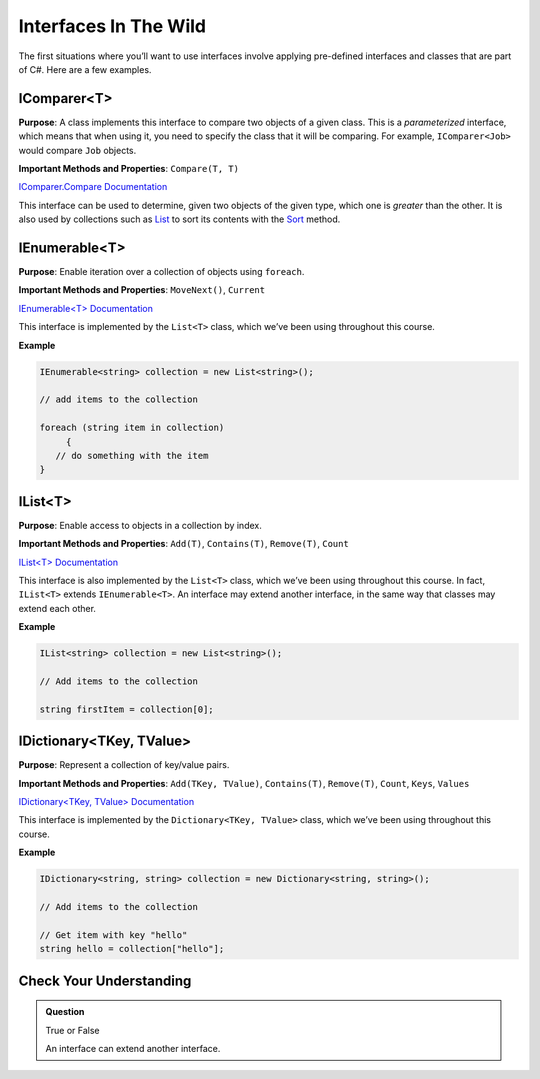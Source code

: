 Interfaces In The Wild
======================

The first situations where you’ll want to use interfaces involve applying pre-defined interfaces 
and classes that are part of C#. Here are a few examples.

IComparer<T>
------------

**Purpose**: A class implements this interface to compare two objects of a given class. This is 
a *parameterized* interface, which means that when using it, you need to specify the class that 
it will be comparing. For example, ``IComparer<Job>`` would compare ``Job`` objects.

**Important Methods and Properties**: ``Compare(T, T)``

`IComparer.Compare
Documentation <https://msdn.microsoft.com/en-us/library/system.collections.icomparer.compare(v=vs.110).aspx>`__

This interface can be used to determine, given two objects of the given
type, which one is *greater* than the other. It is also used by
collections such as
`List <https://msdn.microsoft.com/en-us/library/6sh2ey19(v=vs.110).aspx>`__
to sort its contents with the
`Sort <https://msdn.microsoft.com/en-us/library/234b841s(v=vs.110).aspx>`__
method.

IEnumerable<T>
--------------

**Purpose**: Enable iteration over a collection of objects using
``foreach``.

**Important Methods and Properties**: ``MoveNext()``, ``Current``

`IEnumerable<T>
Documentation <https://msdn.microsoft.com/en-us/library/9eekhta0(v=vs.110).aspx>`__

This interface is implemented by the ``List<T>`` class, which we’ve been
using throughout this course.

**Example**

.. sourcecode:: c#

   IEnumerable<string> collection = new List<string>();

   // add items to the collection

   foreach (string item in collection) 
	{
      // do something with the item
   }

IList<T>
--------

**Purpose**: Enable access to objects in a collection by index.

**Important Methods and Properties**: ``Add(T)``, ``Contains(T)``,
``Remove(T)``, ``Count``

`IList<T>
Documentation <https://msdn.microsoft.com/en-us/library/5y536ey6(v=vs.110).aspx>`__

This interface is also implemented by the ``List<T>`` class, which we’ve
been using throughout this course. In fact, ``IList<T>`` extends
``IEnumerable<T>``. An interface may extend another interface, in the
same way that classes may extend each other.

**Example**

.. sourcecode:: c#

   IList<string> collection = new List<string>();

   // Add items to the collection

   string firstItem = collection[0];

IDictionary<TKey, TValue>
-------------------------

**Purpose**: Represent a collection of key/value pairs.

**Important Methods and Properties**: ``Add(TKey, TValue)``,
``Contains(T)``, ``Remove(T)``, ``Count``, ``Keys``, ``Values``

`IDictionary<TKey, TValue>
Documentation <https://msdn.microsoft.com/en-us/library/s4ys34ea(v=vs.110).aspx>`__

This interface is implemented by the ``Dictionary<TKey, TValue>`` class,
which we’ve been using throughout this course.

**Example**

.. sourcecode:: c#

   IDictionary<string, string> collection = new Dictionary<string, string>();

   // Add items to the collection

   // Get item with key "hello"
   string hello = collection["hello"];

Check Your Understanding
------------------------

.. admonition:: Question

   True or False
   
   An interface can extend another interface.

.. ans: True
